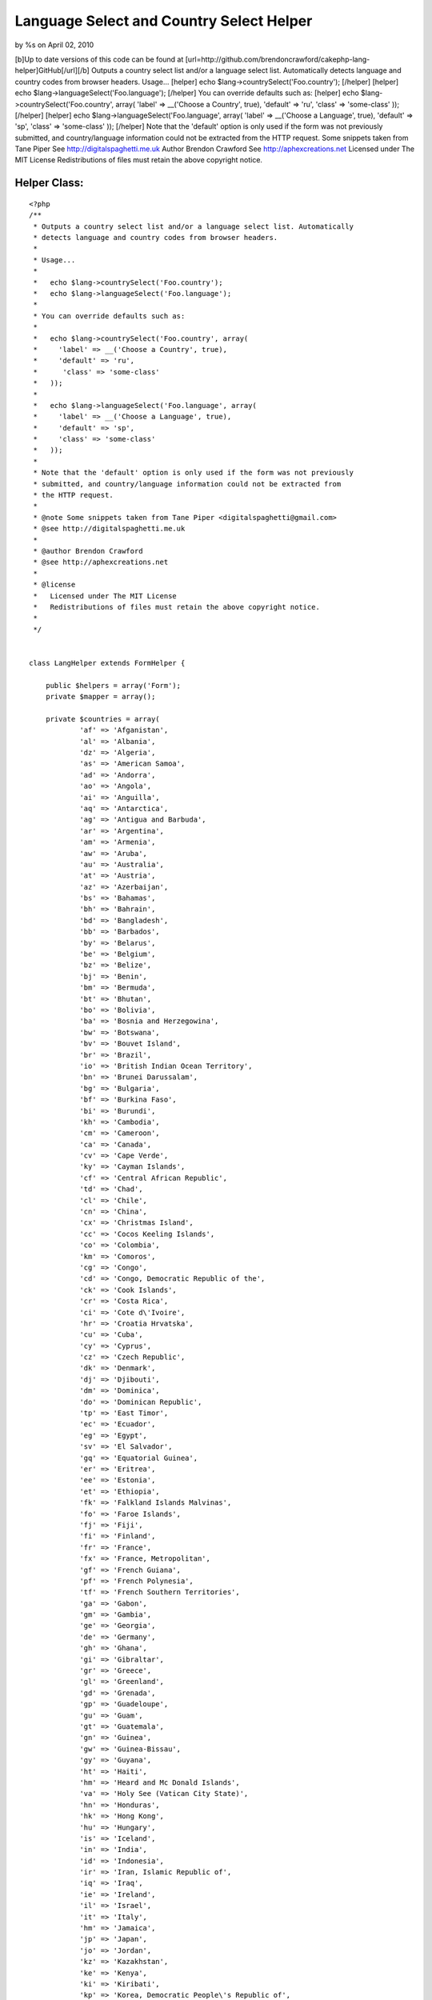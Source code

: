 

Language Select and Country Select Helper
=========================================

by %s on April 02, 2010

[b]Up to date versions of this code can be found at
[url=http://github.com/brendoncrawford/cakephp-lang-
helper]GitHub[/url][/b] Outputs a country select list and/or a
language select list. Automatically detects language and country codes
from browser headers. Usage... [helper] echo
$lang->countrySelect('Foo.country'); [/helper] [helper] echo
$lang->languageSelect('Foo.language'); [/helper] You can override
defaults such as: [helper] echo $lang->countrySelect('Foo.country',
array( 'label' => __('Choose a Country', true), 'default' => 'ru',
'class' => 'some-class' )); [/helper] [helper] echo
$lang->languageSelect('Foo.language', array( 'label' => __('Choose a
Language', true), 'default' => 'sp', 'class' => 'some-class' ));
[/helper] Note that the 'default' option is only used if the form was
not previously submitted, and country/language information could not
be extracted from the HTTP request. Some snippets taken from Tane
Piper See http://digitalspaghetti.me.uk Author Brendon Crawford See
http://aphexcreations.net Licensed under The MIT License
Redistributions of files must retain the above copyright notice.


Helper Class:
`````````````

::

    <?php 
    /**
     * Outputs a country select list and/or a language select list. Automatically
     * detects language and country codes from browser headers.
     *
     * Usage...
     *
     *   echo $lang->countrySelect('Foo.country');
     *   echo $lang->languageSelect('Foo.language');
     *
     * You can override defaults such as:
     *
     *   echo $lang->countrySelect('Foo.country', array(
     *     'label' => __('Choose a Country', true),
     *     'default' => 'ru',
     *      'class' => 'some-class'
     *   ));
     *
     *   echo $lang->languageSelect('Foo.language', array(
     *     'label' => __('Choose a Language', true),
     *     'default' => 'sp',
     *     'class' => 'some-class'
     *   ));
     *
     * Note that the 'default' option is only used if the form was not previously
     * submitted, and country/language information could not be extracted from
     * the HTTP request.
     *
     * @note Some snippets taken from Tane Piper <digitalspaghetti@gmail.com>
     * @see http://digitalspaghetti.me.uk
     *
     * @author Brendon Crawford
     * @see http://aphexcreations.net
     *
     * @license
     *   Licensed under The MIT License
     *   Redistributions of files must retain the above copyright notice.
     *
     */
    
    
    class LangHelper extends FormHelper {
    
    	public $helpers = array('Form');
    	private $mapper = array();
    
    	private $countries = array(
    		'af' =>	'Afganistan',
    		'al' =>	'Albania',
    		'dz' =>	'Algeria',
    		'as' => 'American Samoa',
    		'ad' => 'Andorra',
    		'ao' => 'Angola',
    		'ai' => 'Anguilla',
    		'aq' => 'Antarctica',
    		'ag' => 'Antigua and Barbuda',
    		'ar' => 'Argentina',
    		'am' => 'Armenia',
    		'aw' => 'Aruba',
    		'au' => 'Australia',
    		'at' => 'Austria',
    		'az' => 'Azerbaijan',
    		'bs' => 'Bahamas',
    		'bh' => 'Bahrain',
    		'bd' => 'Bangladesh',
    		'bb' => 'Barbados',
    		'by' => 'Belarus',
    		'be' => 'Belgium',
    		'bz' => 'Belize',
    		'bj' => 'Benin',
    		'bm' => 'Bermuda',
    		'bt' => 'Bhutan',
    		'bo' => 'Bolivia',
    		'ba' => 'Bosnia and Herzegowina',
    		'bw' => 'Botswana',
    		'bv' => 'Bouvet Island',
    		'br' => 'Brazil',
    		'io' => 'British Indian Ocean Territory',
    		'bn' => 'Brunei Darussalam',
    		'bg' => 'Bulgaria',
    		'bf' => 'Burkina Faso',
    		'bi' => 'Burundi',
    		'kh' => 'Cambodia',
    		'cm' => 'Cameroon',
    		'ca' => 'Canada',
    		'cv' => 'Cape Verde',
    		'ky' => 'Cayman Islands',
    		'cf' => 'Central African Republic',
    		'td' => 'Chad',
    		'cl' => 'Chile',
    		'cn' => 'China',
    		'cx' => 'Christmas Island',
    		'cc' => 'Cocos Keeling Islands',
    		'co' => 'Colombia',
    		'km' => 'Comoros',
    		'cg' => 'Congo',
    		'cd' => 'Congo, Democratic Republic of the',
    		'ck' => 'Cook Islands',
    		'cr' => 'Costa Rica',
    		'ci' => 'Cote d\'Ivoire',
    		'hr' => 'Croatia Hrvatska',
    		'cu' => 'Cuba',
    		'cy' => 'Cyprus',
    		'cz' => 'Czech Republic',
    		'dk' => 'Denmark',
    		'dj' => 'Djibouti',
    		'dm' => 'Dominica',
    		'do' => 'Dominican Republic',
    		'tp' => 'East Timor',
    		'ec' => 'Ecuador',
    		'eg' => 'Egypt',
    		'sv' => 'El Salvador',
    		'gq' => 'Equatorial Guinea',
    		'er' => 'Eritrea',
    		'ee' => 'Estonia',
    		'et' => 'Ethiopia',
    		'fk' => 'Falkland Islands Malvinas',
    		'fo' => 'Faroe Islands',
    		'fj' => 'Fiji',
    		'fi' => 'Finland',
    		'fr' => 'France',
    		'fx' => 'France, Metropolitan',
    		'gf' => 'French Guiana',
    		'pf' => 'French Polynesia',
    		'tf' => 'French Southern Territories',
    		'ga' => 'Gabon',
    		'gm' => 'Gambia',
    		'ge' => 'Georgia',
    		'de' => 'Germany',
    		'gh' => 'Ghana',
    		'gi' => 'Gibraltar',
    		'gr' => 'Greece',
    		'gl' => 'Greenland',
    		'gd' => 'Grenada',
    		'gp' => 'Guadeloupe',
    		'gu' => 'Guam',
    		'gt' => 'Guatemala',
    		'gn' => 'Guinea',
    		'gw' => 'Guinea-Bissau',
    		'gy' => 'Guyana',
    		'ht' => 'Haiti',
    		'hm' => 'Heard and Mc Donald Islands',
    		'va' => 'Holy See (Vatican City State)',
    		'hn' => 'Honduras',
    		'hk' => 'Hong Kong',
    		'hu' => 'Hungary',
    		'is' => 'Iceland',
    		'in' => 'India',
    		'id' => 'Indonesia',
    		'ir' => 'Iran, Islamic Republic of',
    		'iq' => 'Iraq',
    		'ie' => 'Ireland',
    		'il' => 'Israel',
    		'it' => 'Italy',
    		'hm' => 'Jamaica',
    		'jp' => 'Japan',
    		'jo' => 'Jordan',
    		'kz' => 'Kazakhstan',
    		'ke' => 'Kenya',
    		'ki' => 'Kiribati',
    		'kp' => 'Korea, Democratic People\'s Republic of',
    		'kr' => 'Korea, Republic of',
    		'kw' => 'Kuwait',
    		'kg' => 'Kyrgyzstan',
    		'la' => 'Lao People\'s Democratic Republic',
    		'lv' => 'Latvia',
    		'lb' => 'Lebanon',
    		'ls' => 'Lesotho',
    		'lr' => 'Liberia',
    		'ly' => 'Libyan Arab Jamahiriya',
    		'li' => 'Liechtenstein',
    		'lt' => 'Lithuania',
    		'lu' => 'Luxembourg',
    		'mo' => 'Macau',
    		'mk' => 'Macedonia, The Former Yugoslav Republic of',
    		'mg' => 'Madagascar',
    		'mw' => 'Malawi',
    		'my' => 'Malaysia',
    		'mv' => 'Maldives',
    		'ml' => 'Mali',
    		'mt' => 'Malta',
    		'mh' => 'Marshall Islands',
    		'mq' => 'Martinique',
    		'mr' => 'Mauritania',
    		'mu' => 'Mauritius',
    		'yt' => 'Mayotte',
    		'mx' => 'Mexico',
    		'fm' => 'Micronesia, Federated States of',
    		'md' => 'Moldova, Republic of',
    		'mc' => 'Monaco',
    		'mn' => 'Mongolia',
    		'ms' => 'Montserrat',
    		'ma' => 'Morocco',
    		'mz' => 'Mozambique',
    		'mm' => 'Myanmar',
    		'na' => 'Namibia',
    		'nr' => 'Nauru',
    		'np' => 'Nepal',
    		'nl' => 'Netherlands',
    		'an' => 'Netherlands Antilles',
    		'nc' => 'New Caledonia',
    		'nz' => 'New Zealand',
    		'ni' => 'Nicaragua',
    		'ne' => 'Niger',
    		'ng' => 'Nigeria',
    		'nu' => 'Niue',
    		'nf' => 'Norfolk Island',
    		'mp' => 'Northern Mariana Islands',
    		'no' => 'Norway',
    		'om' => 'Oman',
    		'pk' => 'Pakistan',
    		'pw' => 'Palau',
    		'pa' => 'Panama',
    		'pg' => 'Papua New Guinea',
    		'py' => 'Paraguay',
    		'pe' => 'Peru',
    		'ph' => 'Philippines',
    		'pn' => 'Pitcairn',
    		'pl' => 'Poland',
    		'pt' => 'Portugal',
    		'pr' => 'Puerto Rico',
    		'qa' => 'Qatar',
    		're' => 'Reunion',
    		'ro' => 'Romania',
    		'ru' => 'Russian Federation',
    		'rw' => 'Rwanda',
    		'kn' => 'Saint Kitts and Nevis',
    		'lc' => 'Saint LUCIA',
    		'vc' => 'Saint Vincent and the Grenadines',
    		'ws' => 'Samoa',
    		'sm' => 'San Marino',
    		'st' => 'Sao Tome and Principe',
    		'sa' => 'Saudi Arabia',
    		'sn' => 'Senegal',
    		'sc' => 'Seychelles',
    		'sl' => 'Sierra Leone',
    		'sg' => 'Singapore',
    		'sk' => 'Slovakia (Slovak Republic)',
    		'si' => 'Slovenia',
    		'sb' => 'Solomon Islands',
    		'so' => 'Somalia',
    		'za' => 'South Africa',
    		'gs' => 'South Georgia and the South Sandwich Islands',
    		'es' => 'Spain',
    		'lk' => 'Sri Lanka',
    		'sh' => 'St. Helena',
    		'pm' => 'St. Pierre and Miquelon',
    		'sd' => 'Sudan',
    		'sr' => 'Suriname',
    		'sj' => 'Svalbard and Jan Mayen Islands',
    		'sz' => 'Swaziland',
    		'se' => 'Sweden',
    		'ch' => 'Switzerland',
    		'sy' => 'Syrian Arab Republic',
    		'tw' => 'Taiwan, Province of China',
    		'tj' => 'Tajikistan',
    		'tz' => 'Tanzania, United Republic of',
    		'th' => 'Thailand',
    		'tg' => 'Togo',
    		'tk' => 'Tokelau',
    		'to' => 'Tonga',
    		'tt' => 'Trinidad and Tobago',
    		'tn' => 'Tunisia',
    		'tr' => 'Turkey',
    		'tm' => 'Turkmenistan',
    		'tc' => 'Turks and Caicos Islands',
    		'tv' => 'Tuvalu',
    		'ug' => 'Uganda',
    		'ua' => 'Ukraine',
    		'ae' => 'United Arab Emirates',
    		'gb' => 'United Kingdom',
    		'us' => 'United States',
    		'um' => 'United States Minor Outlying Islands',
    		'uy' => 'Uruguay',
    		'uz' => 'Uzbekistan',
    		'vu' => 'Vanuatu',
    		've' => 'Venezuela',
    		'vn' => 'Viet Nam',
    		'vg' => 'Virgin Islands (British)',
    		'vi' => 'Virgin Islands (U.S.)',
    		'wf' => 'Wallis and Futuna Islands',
    		'eh' => 'Western Sahara',
    		'ye' => 'Yemen',
    		'yu' => 'Yugoslavia',
    		'zm' => 'Zambia',
    		'zw' => 'Zimbabwe'
    	);
    
    	private $languages = array(
    		'ab' => 'Abkhazian',
    		'aa' => 'Afar',
    		'af' => 'Afrikaans',
    		'ak' => 'Akan',
    		'sq' => 'Albanian',
    		'am' => 'Amharic',
    		'ar' => 'Arabic',
    		'an' => 'Aragonese',
    		'hy' => 'Armenian',
    		'as' => 'Assamese',
    		'av' => 'Avaric',
    		'ae' => 'Avestan',
    		'ay' => 'Aymara',
    		'az' => 'Azerbaijani',
    		'bm' => 'Bambara',
    		'ba' => 'Bashkir',
    		'eu' => 'Basque',
    		'be' => 'Belarusian',
    		'bn' => 'Bengali',
    		'bh' => 'Bihari',
    		'bi' => 'Bislama',
    		'nb' => 'Bokmal',
    		'bs' => 'Bosnian',
    		'br' => 'Breton',
    		'bg' => 'Bulgarian',
    		'my' => 'Burmese',
    		'ca' => 'Catalan',
    		'km' => 'Central Khmer',
    		'ch' => 'Chamorro',
    		'ce' => 'Chechen',
    		'ny' => 'Chewa',
    		'zh' => 'Chinese',
    		'cu' => 'Church Slavic',
    		'cv' => 'Chuvash',
    		'kw' => 'Cornish',
    		'co' => 'Corsican',
    		'cr' => 'Cree',
    		'hr' => 'Croatian',
    		'cs' => 'Czech',
    		'da' => 'Danish',
    		'dv' => 'Dhivehi',
    		'nl' => 'Dutch',
    		'dz' => 'Dzongkha',
    		'en' => 'English',
    		'eo' => 'Esperanto',
    		'et' => 'Estonian',
    		'ee' => 'Ewe',
    		'fo' => 'Faroese',
    		'fj' => 'Fijian',
    		'fi' => 'Finnish',
    		'fr' => 'French',
    		'ff' => 'Fulah',
    		'gd' => 'Gaelic',
    		'gl' => 'Galician',
    		'lg' => 'Ganda',
    		'ka' => 'Georgian',
    		'de' => 'German',
    		'ki' => 'Gikuyu',
    		'el' => 'Greek',
    		'kl' => 'Greenlandic',
    		'gn' => 'Guarani',
    		'gu' => 'Gujarati',
    		'ht' => 'Haitian',
    		'ha' => 'Hausa',
    		'he' => 'Hebrew',
    		'hz' => 'Herero',
    		'hi' => 'Hindi',
    		'ho' => 'Hiri Motu',
    		'hu' => 'Hungarian',
    		'is' => 'Icelandic',
    		'io' => 'Ido',
    		'ig' => 'Igbo',
    		'id' => 'Indonesian',
    		'ia' => 'Interlingua',
    		'iu' => 'Inuktitut',
    		'ik' => 'Inupiaq',
    		'ga' => 'Irish',
    		'it' => 'Italian',
    		'ja' => 'Japanese',
    		'jv' => 'Javanese',
    		'kn' => 'Kannada',
    		'kr' => 'Kanuri',
    		'ks' => 'Kashmiri',
    		'kk' => 'Kazakh',
    		'rw' => 'Kinyarwanda',
    		'kv' => 'Komi',
    		'kg' => 'Kongo',
    		'ko' => 'Korean',
    		'ku' => 'Kurdish',
    		'kj' => 'Kwanyama',
    		'ky' => 'Kyrgyz',
    		'lo' => 'Lao',
    		'la' => 'Latin',
    		'lv' => 'Latvian',
    		'lb' => 'Letzeburgesch',
    		'li' => 'Limburgan',
    		'ln' => 'Lingala',
    		'lt' => 'Lithuanian',
    		'lu' => 'Luba-Katanga',
    		'mk' => 'Macedonian',
    		'mg' => 'Malagasy',
    		'ms' => 'Malay',
    		'ml' => 'Malayalam',
    		'mt' => 'Maltese',
    		'gv' => 'Manx',
    		'mi' => 'Maori',
    		'mr' => 'Marathi',
    		'mh' => 'Marshallese',
    		'ro' => 'Moldavian',
    		'mn' => 'Mongolian',
    		'na' => 'Nauru',
    		'nv' => 'Navajo',
    		'ng' => 'Ndonga',
    		'ne' => 'Nepali',
    		'nd' => 'North Ndebele',
    		'se' => 'Northern Sami',
    		'no' => 'Norwegian',
    		'nn' => 'Norwegian Nynorsk',
    		'ie' => 'Occidental',
    		'oc' => 'Occitan',
    		'oj' => 'Ojibwa',
    		'or' => 'Oriya',
    		'om' => 'Oromo',
    		'os' => 'Ossetian',
    		'pi' => 'Pali',
    		'fa' => 'Persian',
    		'pl' => 'Polish',
    		'pt' => 'Portuguese',
    		'pa' => 'Punjabi',
    		'ps' => 'Pushto',
    		'qu' => 'Quechua',
    		'ro' => 'Romanian',
    		'rm' => 'Romansh',
    		'rn' => 'Rundi',
    		'ru' => 'Russian',
    		'sm' => 'Samoan',
    		'sg' => 'Sango',
    		'sa' => 'Sanskrit',
    		'sc' => 'Sardinian',
    		'sr' => 'Serbian',
    		'sn' => 'Shona',
    		'ii' => 'Sichuan Yi',
    		'sd' => 'Sindhi',
    		'si' => 'Sinhalese',
    		'sk' => 'Slovak',
    		'sl' => 'Slovenian',
    		'so' => 'Somali',
    		'st' => 'Southern Sotho',
    		'nr' => 'South Ndebele',
    		'es' => 'Spanish',
    		'su' => 'Sundanese',
    		'sw' => 'Swahili',
    		'ss' => 'Swati',
    		'sv' => 'Swedish',
    		'tl' => 'Tagalog',
    		'ty' => 'Tahitian',
    		'tg' => 'Tajik',
    		'ta' => 'Tamil',
    		'tt' => 'Tatar',
    		'te' => 'Telugu',
    		'th' => 'Thai',
    		'bo' => 'Tibetan',
    		'ti' => 'Tigrinya',
    		'to' => 'Tonga',
    		'ts' => 'Tsonga',
    		'tn' => 'Tswana',
    		'tr' => 'Turkish',
    		'tk' => 'Turkmen',
    		'tw' => 'Twi',
    		'uk' => 'Ukrainian',
    		'ur' => 'Urdu',
    		'ug' => 'Uyghur',
    		'uz' => 'Uzbek',
    		've' => 'Venda',
    		'vi' => 'Vietnamese',
    		'vo' => 'VolapÃ¼k',
    		'wa' => 'Walloon',
    		'cy' => 'Welsh',
    		'fy' => 'Western Frisian',
    		'wo' => 'Wolof',
    		'xh' => 'Xhosa',
    		'yi' => 'Yiddish',
    		'yo' => 'Yoruba',
    		'za' => 'Zhuang',
    		'zu' => 'Zulu'
    	);
    
    	private $defaultLang = 'en';
    	private $defaultCountry = 'us';
    	private $langCode = null;
    	private $countryCode = null;
    
    	/**
    	 * @constructor
    	 */
    	public function __construct() {
    		$this->mapper = $this->parseLangHeaders();
    		$this->langCode = $this->findLangCode();
    		$this->countryCode = $this->findCountryCode();
    	}
    
    	/**
    	 * Sets Defaults
    	 *
    	 * @param string $lang
    	 * @param string|null $country optional
    	 * @return bool
    	 */
    	public function setDefaults($lang, $country=null) {
    		$this->defaultLang = $lang;
    		if ($country !== null) {
    			$this->defaultCountry = $country;
    		}
    		return true;
    	}
    
    	/**
    	 * Finds Lang Code
    	 *
    	 * @return string|null
    	 */
    	private function findLangCode() {
    		reset($this->mapper);
    		$f = current($this->mapper);
    		if ($f === false) {
    			return null;
    		}
    		else {
    			return $f->language;
    		}
    	}
    
    	/**
    	 * Finds Country Code
    	 *
    	 * @return string|null
    	 */
    	private function findCountryCode() {
    		reset($this->mapper);
    		foreach ($this->mapper as $map) {
    			if ($map->country !== null) {
    				return $map->country;
    			}
    		}
    		return null;
    	}
    
    	/**
    	 * Parses HTTP Request Language Headers
    	 *
    	 * @param string $accept
    	 * @return array
    	 */
    	private function parseLangHeaders($accept=null) {
    		if ($accept === null) {
    			$langHead = env('HTTP_ACCEPT_LANGUAGE');
    		}
    		else {
    			$langHead = (string)$accept;
    		}
    		$langs = preg_split('/\s*,\s*/i', $langHead, -1, PREG_SPLIT_NO_EMPTY);
    		$out = array();
    		$i = 0;
    		$weightIndex = 1;
    		foreach ($langs as $lang) {
    			$opts = preg_split('/\s*;\s*/i', $lang, -1, PREG_SPLIT_NO_EMPTY);
    			$code = $opts[0];
    			$weight = null;
    			$codeSegs = explode('-', $code);
    			$langCode = strtolower($codeSegs[0]);
    			$ctryCode = null;
    			if (array_key_exists(1, $codeSegs)) {
    				$ctryCode = strtolower($codeSegs[1]);
    			}
    			if (array_key_exists(1, $opts)) {
    				$qParams = explode('=', $opts[1]);
    				if ($qParams[0] === 'q') {
    					if (array_key_exists(1, $qParams) && is_numeric($qParams[1])) {
    						$weight = (float)$qParams[1];
    					}
    				}
    			}
    			if ($weight === null) {
    				$weight = $weightIndex;
    			}
    			$out[] = (object)array(
    				'language' => $langCode,
    				'country' => $ctryCode,
    				'weight' => $weight
    			);
    			$i++;
    			if ($weightIndex > 0) {
    				$weightIndex -= .1;
    			}
    		}
    		uasort($out, array($this, 'weightSort'));
    		return $out;
    	}
    
    	/**
    	 * Sorts request lang code weights
    	 *
    	 * @param object $a
    	 * @param object $b
    	 * @return int
    	 */
    	public function weightSort($a, $b) {
    		if ($a->weight === $b->weight) {
    			return 0;
    		}
    		elseif ($a->weight > $b->weight) {
    			return -1;
    		}
    		else {
    			return 1;
    		}
    	}
    
    	/**
    	 * Finds selected element
    	 *
    	 * @param string $fieldName
    	 * @return assoc
    	 */
    	private function getSelected($fieldName) {
    		if (empty($this->data)) {
    			return null;
    		}
    		$view =& ClassRegistry::getObject('view');
    		$this->setEntity($fieldName);
    		$ent = $view->entity();
    		if (empty($ent)) {
    			return null;
    		}
    		$obj = $this->data;
    		$i = 0;
    		while (true) {
    			if (is_array($obj)) {
    				if (array_key_exists($ent[$i], $obj)) {
    					$obj = $obj[$ent[$i]];
    					$i++;
    				}
    			}
    			else {
    				return $obj;
    			}
    		}
    	}
    
    	/**
    	 * Outputs country list
    	 *
    	 * @param string $fieldName
    	 * @param assoc $options
    	 * @return string
    	 */
    	public function countrySelect($fieldName, $options=array()) {
    		$options = array_merge(array(
    			'label' => __('Country', true),
    			'default' => $this->defaultCountry,
    			'class' => null
    		), $options);
    		$selected = $this->getSelected($fieldName);
    		if ($selected === null ||
    				!array_key_exists($selected, $this->countries)) {
    			if ($this->countryCode === null) {
    				$selected = $options['default'];
    			}
    			else {
    				$selected = $this->countryCode;
    			}
    		}
    		$opts = array();
    		$opts['options'] = $this->countries;
    		$opts['selected'] = $selected;
    		$opts['multiple'] = false;
    		$opts['label'] = $options['label'];
    		if ($options['class'] !== null) {
    			$opts['class'] = $options['class'];
    		}
    		$out = $this->Form->input($fieldName, $opts);
    		return $this->output($out);
    	}
    
    	/**
    	 * Outputs language list
    	 *
    	 * @param string $fieldName
    	 * @param assoc $options
    	 * @return string
    	 */
    	public function languageSelect($fieldName, $options=array()) {
    		$options = array_merge(array(
    			'label' => __('Language', true),
    			'default' => $this->defaultLang,
    			'class' => null
    		), $options);
    		$selected = $this->getSelected($fieldName);
    		if ($selected === null ||
    				!array_key_exists($selected, $this->languages)) {
    			if ($this->langCode === null) {
    				$selected = $options['default'];
    			}
    			else {
    				$selected = $this->langCode;
    			}
    		}
    		$opts = array();
    		$opts['options'] = $this->languages;
    		$opts['selected'] = $selected;
    		$opts['multiple'] = false;
    		$opts['label'] = $options['label'];
    		if ($options['class'] !== null) {
    			$opts['class'] = $options['class'];
    		}
    		$out = $this->Form->input($fieldName, $opts);
    		return $this->output($out);
    	}
    
    }
    ?>


.. meta::
    :title: Language Select and Country Select Helper
    :description: CakePHP Article related to language,country,locale,Helpers
    :keywords: language,country,locale,Helpers
    :copyright: Copyright 2010 
    :category: helpers

